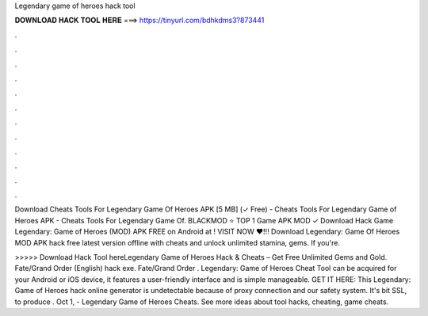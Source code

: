 Legendary game of heroes hack tool



𝐃𝐎𝐖𝐍𝐋𝐎𝐀𝐃 𝐇𝐀𝐂𝐊 𝐓𝐎𝐎𝐋 𝐇𝐄𝐑𝐄 ===> https://tinyurl.com/bdhkdms3?873441



.



.



.



.



.



.



.



.



.



.



.



.

Download Cheats Tools For Legendary Game Of Heroes APK [5 MB] (✓ Free) - Cheats Tools For Legendary Game of Heroes APK - Cheats Tools For Legendary Game Of. BLACKMOD ⭐ TOP 1 Game APK MOD ✓ Download Hack Game Legendary: Game of Heroes (MOD) APK FREE on Android at ! VISIT NOW ❤️!!! Download Legendary: Game Of Heroes MOD APK hack free latest version offline with cheats and unlock unlimited stamina, gems. If you're.

>>>>> Download Hack Tool hereLegendary Game of Heroes Hack & Cheats – Get Free Unlimited Gems and Gold. Fate/Grand Order (English) hack exe. Fate/Grand Order . Legendary: Game of Heroes Cheat Tool can be acquired for your Android or iOS device, it features a user-friendly interface and is simple manageable. GET IT HERE:  This Legendary: Game of Heroes hack online generator is undetectable because of proxy connection and our safety system. It's bit SSL, to produce . Oct 1, - Legendary Game of Heroes Cheats. See more ideas about tool hacks, cheating, game cheats.
